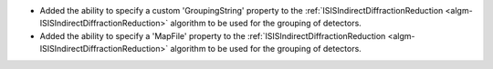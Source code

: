 - Added the ability to specify a custom 'GroupingString' property to the :ref:`ISISIndirectDiffractionReduction <algm-ISISIndirectDiffractionReduction>` algorithm to be used for the grouping of detectors.
- Added the ability to specify a 'MapFile' property to the :ref:`ISISIndirectDiffractionReduction <algm-ISISIndirectDiffractionReduction>` algorithm to be used for the grouping of detectors.

